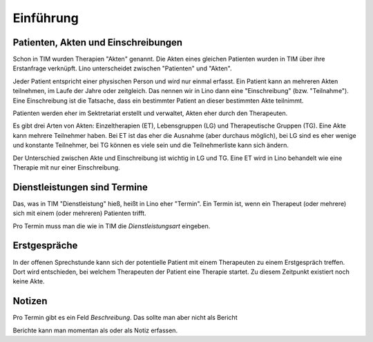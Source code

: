 ==========
Einführung
==========

Patienten, Akten und Einschreibungen
====================================

Schon in TIM wurden Therapien "Akten" genannt. Die Akten eines
gleichen Patienten wurden in TIM über ihre Erstanfrage verknüpft.
Lino unterscheidet zwischen "Patienten" und "Akten".

Jeder Patient entspricht einer physischen Person und wird nur einmal
erfasst.  Ein Patient kann an mehreren Akten teilnehmen, im Laufe der
Jahre oder zeitgleich.  Das nennen wir in Lino dann eine
"Einschreibung" (bzw.  "Teilnahme"). Eine Einschreibung ist die
Tatsache, dass ein bestimmter Patient an dieser bestimmten Akte
teilnimmt.

Patienten werden eher im Sektretariat erstellt und verwaltet, Akten
eher durch den Therapeuten.

Es gibt drei Arten von Akten: Einzeltherapien (ET), Lebensgruppen (LG)
und Therapeutische Gruppen (TG).  Eine Akte kann mehrere Teilnehmer
haben. Bei ET ist das eher die Ausnahme (aber durchaus möglich), bei
LG sind es eher wenige und konstante Teilnehmer, bei TG können es
viele sein und die Teilnehmerliste kann sich ändern.

Der Unterschied zwischen Akte und Einschreibung ist wichtig in LG und
TG.  Eine ET wird in Lino behandelt wie eine Therapie mit nur einer
Einschreibung.


Dienstleistungen sind Termine
=============================

Das, was in TIM "Dienstleistung" hieß, heißt in Lino eher "Termin".
Ein Termin ist, wenn ein Therapeut (oder mehrere) sich mit einem (oder
mehreren) Patienten trifft.

Pro Termin muss man die wie in TIM die *Dienstleistungsart* eingeben.

 
Erstgespräche
=============

In der offenen Sprechstunde kann sich der potentielle
Patient mit einem Therapeuten zu einem Erstgespräch treffen.  Dort
wird entschieden, bei welchem Therapeuten der Patient eine Therapie
startet.  Zu diesem Zeitpunkt existiert noch keine Akte.


Notizen
=======

Pro Termin gibt es ein Feld *Beschreibung*. Das sollte man aber nicht
als Bericht

Berichte kann man momentan als  oder als Notiz
erfassen.

